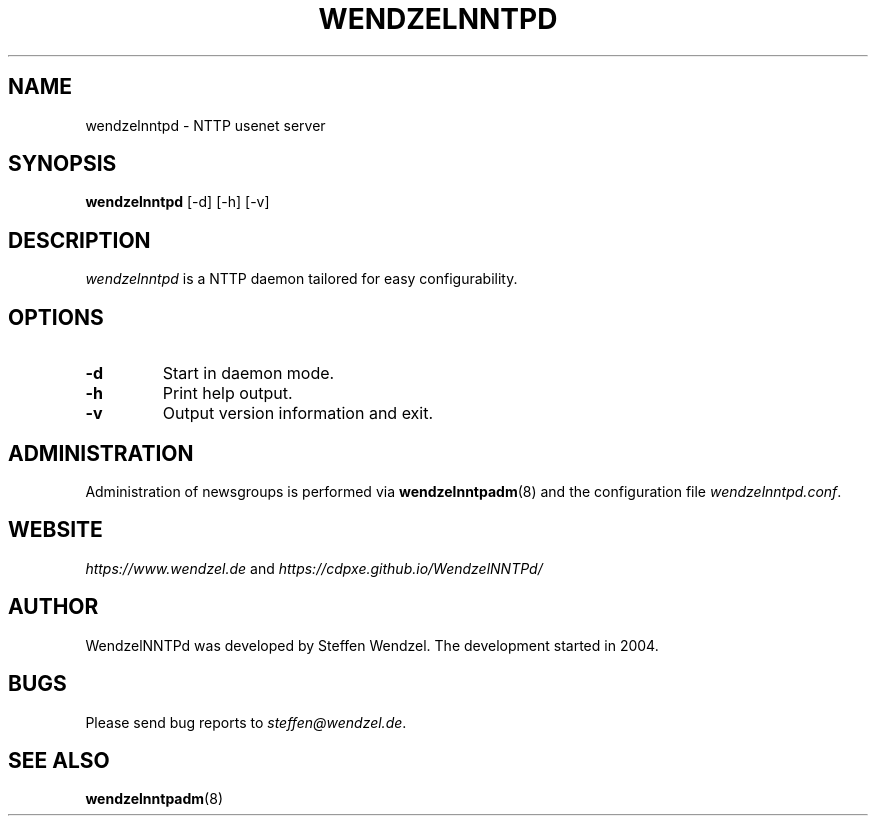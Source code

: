 .\" 
.TH "WENDZELNNTPD" "8" "April 06, 2021" "" ""
.SH "NAME"
wendzelnntpd \- NTTP usenet server

.SH "SYNOPSIS"
\fBwendzelnntpd\fP [-d] [-h] [-v]

.SH "DESCRIPTION"
\fIwendzelnntpd\fP is a NTTP daemon tailored for easy configurability.

.SH OPTIONS
.TP
.B "\-d"
Start in daemon mode.
.TP
.B "\-h"
Print help output.
.TP
.B "\-v"
Output version information and exit.

.SH "ADMINISTRATION"
Administration of newsgroups is performed via 
.BR wendzelnntpadm (8)
and the configuration file
\fIwendzelnntpd.conf\fP.
.SH "WEBSITE"
\fIhttps://www.wendzel.de\fP
and
\fIhttps://cdpxe.github.io/WendzelNNTPd/\fP

.SH "AUTHOR"
WendzelNNTPd was developed by Steffen Wendzel. The development started in 2004.

.SH "BUGS"
Please send bug reports to  \fIsteffen@wendzel.de\fP.

.SH SEE ALSO
.BR wendzelnntpadm (8)

